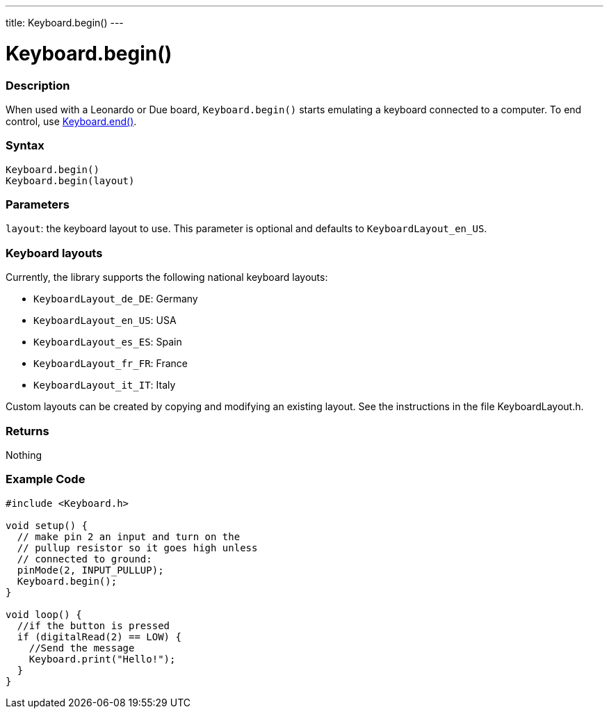 ---
title: Keyboard.begin()
---




= Keyboard.begin()


// OVERVIEW SECTION STARTS
[#overview]
--

[float]
=== Description
When used with a Leonardo or Due board, `Keyboard.begin()` starts emulating a keyboard connected to a computer. To end control, use link:../keyboardend[Keyboard.end()].
[%hardbreaks]


[float]
=== Syntax
`Keyboard.begin()` +
`Keyboard.begin(layout)`


[float]
=== Parameters
`layout`: the keyboard layout to use. This parameter is optional and defaults to `KeyboardLayout_en_US`.


[float]
=== Keyboard layouts
Currently, the library supports the following national keyboard layouts:

* `KeyboardLayout_de_DE`: Germany
* `KeyboardLayout_en_US`: USA
* `KeyboardLayout_es_ES`: Spain
* `KeyboardLayout_fr_FR`: France
* `KeyboardLayout_it_IT`: Italy

Custom layouts can be created by copying and modifying an existing layout. See the instructions in the file KeyboardLayout.h.


[float]
=== Returns
Nothing

--
// OVERVIEW SECTION ENDS




// HOW TO USE SECTION STARTS
[#howtouse]
--

[float]
=== Example Code
// Describe what the example code is all about and add relevant code   ►►►►► THIS SECTION IS MANDATORY ◄◄◄◄◄


[source,arduino]
----
#include <Keyboard.h>

void setup() {
  // make pin 2 an input and turn on the
  // pullup resistor so it goes high unless
  // connected to ground:
  pinMode(2, INPUT_PULLUP);
  Keyboard.begin();
}

void loop() {
  //if the button is pressed
  if (digitalRead(2) == LOW) {
    //Send the message
    Keyboard.print("Hello!");
  }
}
----

--
// HOW TO USE SECTION ENDS
